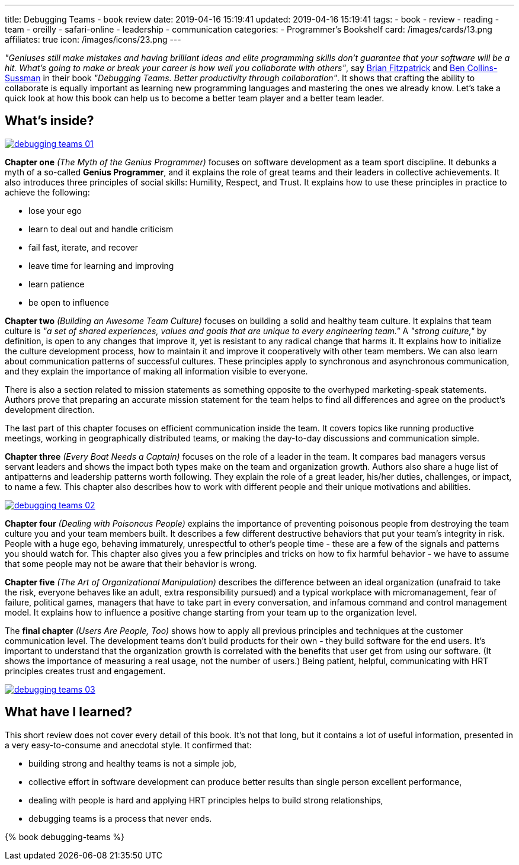 ---
title: Debugging Teams - book review
date: 2019-04-16 15:19:41
updated: 2019-04-16 15:19:41
tags:
    - book
    - review
    - reading
    - team
    - oreilly
    - safari-online
    - leadership
    - communication
categories:
    - Programmer's Bookshelf
card: /images/cards/13.png
affiliates: true
icon: /images/icons/23.png
---

_"Geniuses still make mistakes and having brilliant ideas and elite programming skills don't guarantee that your
software will be a hit. What's going to make or break your career is how well you collaborate with others"_,
say https://twitter.com/therealfitz[Brian Fitzpatrick] and https://twitter.com/sussman[Ben Collins-Sussman] in
their book _"Debugging Teams. Better productivity through collaboration"_. It shows that crafting the ability to
collaborate is equally important as learning new programming languages and mastering the ones we already know.
Let's take a quick look at how this book can help us to become a better team player and a better team leader.

++++
<!-- more -->
++++

== What's inside?

[.text-center]
--
[.img-fluid.shadow.d-inline-block]
[link=/images/debugging-teams-01.jpg]
image::/images/debugging-teams-01.jpg[]
--

*Chapter one* _(The Myth of the Genius Programmer)_ focuses on software development as a team sport discipline. It
debunks a myth of a so-called *Genius Programmer*, and it explains the role of great teams and their leaders in collective
achievements. It also introduces three principles of social skills: Humility, Respect, and Trust. It explains how to
use these principles in practice to achieve the following:

* lose your ego
* learn to deal out and handle criticism
* fail fast, iterate, and recover
* leave time for learning and improving
* learn patience
* be open to influence

*Chapter two* _(Building an Awesome Team Culture)_ focuses on building a solid and healthy team culture.
It explains that team culture is _"a set of shared experiences, values and goals that are unique to every
engineering team."_ A _"strong culture,"_ by definition, is open to any changes that improve it, yet is resistant
to any radical change that harms it. It explains how to initialize the culture development process, how to maintain
it and improve it cooperatively with other team members. We can also learn about communication patterns of successful
cultures. These principles apply to synchronous and asynchronous communication, and they explain the importance of
making all information visible to everyone.

There is also a section related to mission statements as something opposite to the overhyped marketing-speak statements.
Authors prove that preparing an accurate mission statement for the team helps to find all differences and agree on
the product's development direction.

The last part of this chapter focuses on efficient communication inside the team. It covers topics like running
productive meetings, working in geographically distributed teams, or making the day-to-day discussions and communication simple.

*Chapter three* _(Every Boat Needs a Captain)_ focuses on the role of a leader in the team. It compares bad managers
versus servant leaders and shows the impact both types make on the team and organization growth. Authors also share
a huge list of antipatterns and leadership patterns worth following. They explain the role of a great leader,
his/her duties, challenges,  or impact, to name a few. This chapter also describes how to work with different people
and their unique motivations and abilities.

[.text-center]
--
[.img-fluid.shadow.d-inline-block]
[link=/images/debugging-teams-02.jpg]
image::/images/debugging-teams-02.jpg[]
--

*Chapter four* _(Dealing with Poisonous People)_ explains the importance of preventing poisonous people from destroying
the team culture you and your team members built. It describes a few different destructive behaviors that put your
team's integrity in risk. People with a huge ego, behaving immaturely, unrespectful to other's people time - these
are a few of the signals and patterns you should watch for. This chapter also gives you a few principles and tricks
on how to fix harmful behavior - we have to assume that some people may not be aware that their behavior is wrong.

*Chapter five* _(The Art of Organizational Manipulation)_ describes the difference between an ideal organization
(unafraid to take the risk, everyone behaves like an adult, extra responsibility pursued) and a typical workplace
with micromanagement, fear of failure, political games, managers that have to take part in every conversation, and
infamous command and control management model. It explains how to influence a positive change starting from your
team up to the organization level.

The *final chapter* _(Users Are People, Too)_ shows how to apply all previous principles and techniques at the
customer communication level. The development teams don't build products for their own - they build software for
the end users. It's important to understand that the organization growth is correlated with the benefits that
user get from using our software. (It shows the importance of measuring a real usage, not the number of users.)
Being patient, helpful, communicating with HRT principles creates trust and engagement.

[.text-center]
--
[.img-fluid.shadow.d-inline-block]
[link=/images/debugging-teams-03.jpg]
image::/images/debugging-teams-03.jpg[]
--

== What have I learned?

This short review does not cover every detail of this book. It's not that long, but it contains a lot of useful
information, presented in a very easy-to-consume and anecdotal style. It confirmed that:

* building strong and healthy teams is not a simple job,
* collective effort in software development can produce better results than single person excellent performance,
* dealing with people is hard and applying HRT principles helps to build strong relationships,
* debugging teams is a process that never ends.

pass:[{% book debugging-teams %}]

